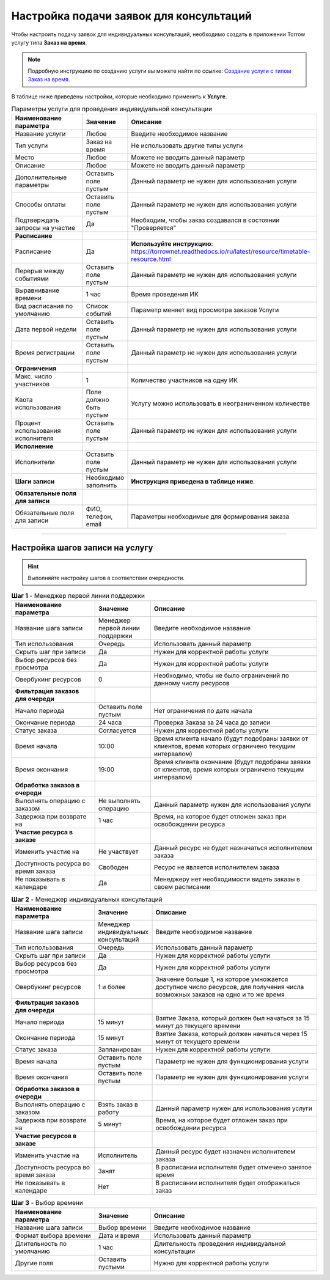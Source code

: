=============================================
Настройка подачи заявок для консультаций
=============================================

Чтобы настроить подачу заявок для индивидуальных консультаций, необходимо создать в приложении Torrow услугу типа **Заказ на время**.

.. note:: Подробную инcтрукцию по созданию услуги вы можете найти по ссылке: `Создание услуги с типом Заказ на время`_.

    .. _`Создание услуги с типом Заказ на время`: https://torrownet.readthedocs.io/ru/latest/service/order-on-time.html

.. figure:: media/mpl.png
    :scale: 42 %
    :alt: alternate text
    :align: center

В таблице ниже приведены настройки, которые необходимо применить к **Услуге**.

.. list-table:: Параметры услуги для проведения индивидуальной консультации
   :widths: 20 10 50
   :header-rows: 1

   * - Наименование параметра
     - Значение
     - Описание
   * - Название услуги
     - Любое
     - Введите необходимое название
   * - Тип услуги
     - Заказ на время
     - Не использовать другие типы услуги
   * - Место
     - Любое
     - Можете не вводить данный параметр
   * - Описание
     - Любое
     - Можете не вводить данный параметр   
   * - Дополнительные параметры
     - Оставить поле пустым
     - Данный параметр не нужен для использования услуги
   * - Способы оплаты
     - Оставить поле пустым
     - Данный параметр не нужен для использования услуги
   * - Подтверждать запросы на участие
     - Да
     - Необходим, чтобы заказ создавался в состоянии "Проверяется"
   * - **Расписание**
     - 
     - 
   * - Расписание
     - Да
     - **Используйте инструкцию**: https://torrownet.readthedocs.io/ru/latest/resource/timetable-resource.html
   * - Перерыв между событиями
     - Оставить поле пустым
     - Данный параметр не нужен для использования услуги
   * - Выравнивание времени
     - 1 час
     - Время проведения ИК  
   * - Вид расписания по умолчанию
     - Список событий
     - Параметр меняет вид просмотра заказов Услуги
   * - Дата первой недели
     - Оставить поле пустым
     - Данный параметр не нужен для использования услуги
   * - Время регистрации
     - Оставить поле пустым
     - Данный параметр не нужен для использования услуги
   * - **Ограничения**
     - 
     - 
   * - Макс. число участников
     - 1
     - Количество участников на одну ИК
   * - Квота использования
     - Поле должно быть пустым
     - Услугу можно использовать в неограниченном количестве
   * - Процент использования исполнителя
     - Оставить поле пустым
     - Данный параметр не нужен для использования услуги
   * - **Исполнение**
     - 
     - 
   * - Исполнители
     - Оставить поле пустым
     - Данный параметр не нужен для использования услуги
   * - **Шаги записи**
     - Необходимо заполнить
     - **Инструкция приведена в таблице ниже**.
   * - **Обязательные поля для записи**
     - 
     - 
   * - Обязательные поля для записи
     - ФИО, телефон, email
     - Параметры необходимые для формирования заказа


-------------------------

Настройка шагов записи на услугу
--------------------------------

.. hint:: Выполняйте настройку шагов в соответствии очередности.


.. list-table:: **Шаг 1** - Менеджер первой линии поддержки
   :widths: 15 10 30
   :header-rows: 1

   * - Наименование параметра
     - Значение
     - Описание
   * - Название шага записи
     - Менеджер первой линии поддержки
     - Введите необходимое название
   * - Тип использования
     - Очередь
     - Использовать данный параметр
   * - Скрыть шаг при записи
     - Да
     - Нужен для корректной работы услуги
   * - Выбор ресурсов без просмотра
     - Да
     - Нужен для корректной работы услуги
   * - Овербукинг ресурсов
     - 0
     - Необходимо, чтобы не было ограничений по данному числу ресурсов
   * - **Фильтрация заказов для очереди**
     - 
     - 
   * - Начало периода
     - Оставить поле пустым
     - Нет ограничения по дате начала
   * - Окончание периода
     - 24 часа
     - Проверка Заказа за 24 часа до записи
   * - Статус заказа
     - Согласуется
     - Нужен для корректной работы услуги
   * - Время начала
     - 10:00
     - Время клиента начало (будут подобраны заявки от клиентов, время которых ограничено текущим интервалом)
   * - Время окончания
     - 19:00
     - Время клиента окончание (будут подобраны заявки от клиентов, время которых ограничено текущим интервалом)
   * - **Обработка заказов в очереди**
     - 
     - 
   * - Выполнять операцию с заказом
     - Не выполнять операцию
     - Данный параметр нужен для использования услуги
   * - Задержка при возврате на
     - 1 час
     - Время, на которое будет отложен заказ при освобождении ресурса  
   * - **Участие ресурса в заказе**
     - 
     - 
   * - Изменить участие на
     - Не участвует
     - Данный ресурс не будет назначаться исполнителем заказа 
   * - Доступность ресурса во время заказа
     - Свободен
     - Ресурс не является исполнителем заказа
   * - Не показывать в календаре
     - Да
     - Менеджеру нет необходимости видеть заказы в своем расписании


.. list-table:: **Шаг 2** - Менеджер индивидуальных консультаций
   :widths: 15 10 30
   :header-rows: 1

   * - Наименование параметра
     - Значение
     - Описание
   * - Название шага записи
     - Менеджер индивидуальных консультаций
     - Введите необходимое название
   * - Тип использования
     - Очередь
     - Использовать данный параметр
   * - Скрыть шаг при записи
     - Да
     - Нужен для корректной работы услуги
   * - Выбор ресурсов без просмотра
     - Да
     - Нужен для корректной работы услуги
   * - Овербукинг ресурсов
     - 1 и более
     - Значение больше 1, на которое умножается доступное число ресурсов, для получения числа возможных заказов на одно и то же время
   * - **Фильтрация заказов для очереди**
     - 
     - 
   * - Начало периода
     - 15 минут
     - Взятие Заказа, который должен был начаться за 15 минут до текущего времени
   * - Окончание периода
     - 15 минут
     - Взятие Заказа, который должен начаться через 15 минут от текущего времени
   * - Статус заказа
     - Запланирован
     - Нужен для корректной работы услуги
   * - Время начала
     - Оставить поле пустым
     - Параметр не нужен для функционирования услуги
   * - Время окончания
     - Оставить поле пустым
     - Параметр не нужен для функционирования услуги
   * - **Обработка заказов в очереди**
     - 
     - 
   * - Выполнять операцию с заказом
     - Взять заказ в работу
     - Данный параметр нужен для использования услуги
   * - Задержка при возврате на
     - 5 минут
     - Время, на которое будет отложен заказ при освобождении ресурса  
   * - **Участие ресурсов в заказе**
     - 
     - 
   * - Изменить участие на
     - Исполнитель
     - Данный ресурс будет назначен исполнителем заказа 
   * - Доступность ресурса во время заказа
     - Занят
     - В расписании исполнителя будет отмечено занятое время
   * - Не показывать в календаре
     - Нет
     - В расписании исполнителя будет отображаться заказ


.. list-table:: **Шаг 3** - Выбор времени
   :widths: 15 10 30
   :header-rows: 1

   * - Наименование параметра
     - Значение
     - Описание
   * - Название шага записи
     - Выбор времени
     - Введите необходимое название
   * - Формат выбора времени
     - Дата и время
     - Использовать данный параметр
   * - Длительность по умолчанию
     - 1 час
     - Длительность проведения индивидуальной консультации
   * - Другие поля
     - Оставить пустыми
     - Нужно для корректной работы услуги
